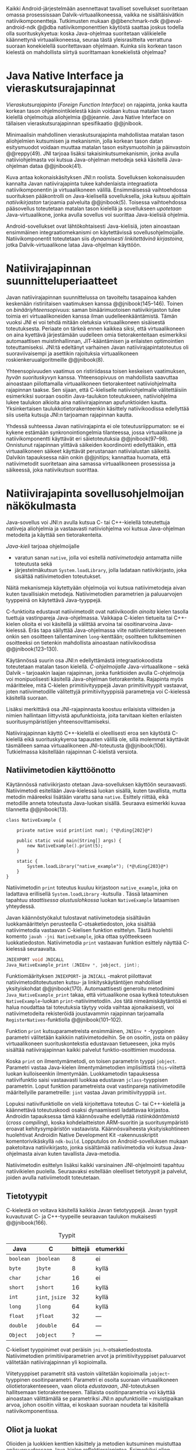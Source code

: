 \label{sec-jni}

Kaikki Android-järjestelmään asennettavat tavalliset sovellukset
suoritetaan omassa prosessissaan Dalvik-virtuaalikoneessa, vaikka ne
sisältäisivätkin natiivikomponentteja.  Tutkimusten mukaan
@@benchmark-ndk @@eval-android-ndk @@dba natiivikomponenttien
käytöstä saattaa joskus todella olla suorituskykyetua: koska Java-ohjelmaa
suoritetaan välikielelle käännettynä virtuaalikoneessa, seuraa tästä
yleisrasitteita verrattuna suoraan konekielellä suoritettavaan
ohjelmaan.  Kuinka siis korkean tason kielestä on mahdollista siirtyä
suorittamaan konekielistä ohjelmaa?
# todo tähän kerää kaikki mittaukset aiheesta
# lisäksi luokittele rasitteiden syyt

* Java Native Interface ja vieraskutsurajapinnat
/Vieraskutsurajapinta/ (/Foreign Function Interface/) on rajapinta,
jonka kautta korkean tason ohjelmointikielestä käsin voidaan kutsua
matalan tason kielellä ohjelmoituja aliohjelmia @@jeannie. Java Native
Interface on tällaisen vieraskutsurajapinnan spesifikaatio @@jnibook.

Minimaalisin mahdollinen vieraskutsurajapinta mahdollistaa matalan
tason aliohjelmien kutsumisen ja mekanismin, jolla korkean tason datan
esitysmuodot voidaan muuttaa matalan tason esitysmuotoihin ja
päinvastoin @@reppy(49). JNI tarjoaa lisäksi takaisinkutsumekanismin,
jonka avulla natiiviohjelmasta voi kutsua Java-ohjelman metodeja sekä
käsitellä Java-ohjelman dataa @@jnibook(41).

\begin{figure}[h!]
\centerline{\includegraphics[scale=1]{figures/jni-basic.pdf}}
\caption{Natiivirajapinnan asema\cite[s. 5]{jnibook}}\label{fig:jnibasic}
\end{figure}

Kuva \ref{fig:jnibasic} antaa kokonaiskäsityksen JNI:n
roolista. Sovelluksen kokonaisuuden kannalta Javan natiivirajapinta
tukee kahdenlaista integraatiota natiivikomponentin ja virtuaalikoneen
välillä. Ensimmäisessä vaihtoehdossa suorituksen pääkontrolli on
Java-kielisellä sovelluksella, joka kutsuu ajoittain
/natiivikirjaston/ tarjoamia palveluita @@jnibook(5). Toisessa
vaihtoehdossa pääsovellus toteutetaan matalan tason kielellä ja
sovellukseen /upotetaan/ Java-virtuaalikone, jonka avulla sovellus voi
suorittaa Java-kielisiä ohjelmia.

Android-sovellukset ovat lähtökohtaisesti Java-kielisiä, joten
ainoastaan ensimmäinen integraatiomekanismi on käytettävissä
sovellusohjelmoijalle. Natiivikomponentit toteutetaan siis
/dynaamisesti linkitettävinä kirjastoina/, jotka Dalvik-virtuaalikone
lataa Java-ohjelman käyttöön.

# todo: mainitse java-c-spesifit tehtävät vielä toisessa listassa

# lähteet jeannie ja reppy
# vaihtoehdot jni:lle androidissa?

* Natiivirajapinnan suunnitteluperiaatteet

# Natiivilla suoritustasolla virtuaalikoneen vieraskutsurajapinnan
# toteutus huolehtii kielten mahdollisesti erilaisten kutsukäytäntöjen
# yhteensovittamisesta sekä kutsuparametrien ja palautusarvojen
# muuntamisesta lähdekielen tyypeistä kohdekielen hyödynnettävissä
# olevaan muotoon ja päin vastoin.

Javan natiivirajapinnan suunnittelussa on tavoiteltu tasapainoa kahden
keskenään ristiriitaisen vaatimuksen kanssa
@@jnibook(145--146). Toinen on /binääriyhteensopivuus/: saman
binäärimuotoisen natiivikirjaston tulee toimia eri virtuaalikoneiden
kanssa ilman uudelleenkääntämistä.  Tämän vuoksi JNI ei voi tehdä
mitään oletuksia virtuaalikoneen sisäisestä toteutuksesta. Periaate on
tärkeä ennen kaikkea siksi, että virtuaalikoneen on aina kyettävä
järjestämään uudelleen omia tietorakenteitaan esimerkiksi
automaattisen muistinhallinnan, JIT-kääntämisen ja erilaisten
optimointien toteuttamiseksi. JNI:tä edeltänyt varhainen Javan
natiivirajapintatoteutus oli suoraviivaisempi ja asettikin rajoituksia
virtuaalikoneen roskienkeruualgoritmeille @@jnibook(8).

Yhteensopivuuden vaatimus on ristiriidassa toisen keskeisen
vaatimuksen, /hyvän suorituskyvyn/ kanssa. Yhteensopivuus on
mahdollista saavuttaa ainoastaan piilottamalla virtuaalikoneen
tietorakenteet natiiviohjelmalta rajapinnan taakse. Sen sijaan, että
C-kieliselle natiiviohjelmalle välitettäisiin esimerkiksi suoraan
osoitin Java-taulukon toteutukseen, natiiviohjelma lukee taulukon
alkioita aina natiivirajapinnan apufunktioiden kautta. Yksinkertaisen
taulukkotietorakenteenkin käsittely natiivikoodissa edellyttää siis
useita kutsuja JNI:n tarjoaman rajapinnan kautta.

# todo begin poistetaanko kappale?

Yhdessä suhteessa Javan natiivirajapinta ei ole toteutusriippumaton:
se ei kykene estämään synkronointiongelmia tilanteessa, jossa
virtuaalikone ja natiivikomponentti käyttävät eri säietoteutuksia
@@jnibook(97--98). Onnistunut rajapinnan ylittävä säikeiden
koordinointi edellyttääkin, että virtuaalikoneen säikeet käyttävät
perustanaan natiivialustan säikeitä. Dalvikin tapauksessa näin onkin
@@jnitips; kannattaa huomata, että natiivimetodit suoritetaan aina
samassa virtuaalikoneen prosessissa ja säikeessä, joka natiivikutsun
suorittaa.

# todo end

# todo tarkista vielä lähteestä

* Natiivirajapinta sovellusohjelmoijan näkökulmasta
# todo tuo otsikko huono

Java-sovellus voi JNI:n avulla kutsua C- tai C++-kielellä toteutettuja
natiiveja aliohjelmia ja vastaavasti natiiviohjelma voi kutsua
Java-ohjelman metodeita ja käyttää sen tietorakenteita. 

/Java-kieli/ tarjoaa ohjelmoijalle
- varatun sanan ~native~, jolla voi esitellä /natiivimetodeja/
  antamatta niille toteutusta sekä
- järjestelmäkutsun ~System.loadLibrary~, jolla ladataan
  natiivikirjasto, joka sisältää natiivimetodien toteutukset.

Näitä mekanismeja käytettyään ohjelmoija voi kutsua natiivimetodeja
aivan kuten tavallisiakin metodeja. Natiivimetodien parametrien ja
paluuarvojen tyyppeinä on käytettävä Java-tyyppejä.

C-funktioita edustavat natiivimetodit ovat natiivikoodin /ainoita/
kielen tasolla tuettuja vastinpareja Java-ohjelmassa. Vaikkapa
C-kielen tietueita tai C++-kielen olioita ei voi käsitellä ja välittää
arvoina tai osoitinarvoina Java-kielessä. Eräs tapa säilyttää
Java-ohjelmassa viite natiivitietorakenteeseen onkin sen osoitteen
tallentaminen ~long~-kenttään; osoitteen tulkitseminen osoitteeksi on
tietenkin mahdollista ainoastaan natiivikoodissa @@jnibook(123--130).

Käytännössä suurin osa JNI:n edellyttämästä integraatiokoodista
toteutetaan matalan tason kielellä. /C-ohjelmoijalle/
Java-virtuaalikone -- sekä Dalvik -- tarjoaakin laajan rajapinnan,
jonka funktioiden avulla C-ohjelmoija voi monipuolisesti käsitellä
Java-ohjelman tietorakenteita. Rajapinta myös määrittelee, mitä
C-kielen primitiivityyppejä Javan primitiivityypit vastaavat, joten
natiivimetodille välitettyjä primitiivityyppisiä parametreja voi
C-kielessä käsitellä suoraan.

Lisäksi merkittävä osa JNI-rajapinnasta koostuu erilaisista viitteiden
ja nimien hallintaan liittyvistä apufunktioista, joita tarvitaan
kielten erilaisten suoritusympäristöjen yhteensovittamiseksi.

Natiivirajapinnan käyttö C++-kielellä ei oleellisesti eroa sen
käytöstä C-kielellä eikä suorituskykyeroa tapausten välillä ole, sillä
molemmat käyttävät täsmälleen samaa virtuaalikoneen JNI-toteutusta
@@jnibook(106). Tutkielmassa käsitellään rajapinnan C-kielistä
versiota.

# todo here

** Natiivimetodien käyttöönotto

Käytännössä nativiikirjasto otetaan Java-sovelluksen käyttöön
seuraavasti. Natiivimetodi esitellään Java-kielessä luokan sisällä,
kuten tavallista, mutta metodin määreeksi lisätään varattu sana
~native~. Esittely riittää, eikä metodille anneta toteutusta
Java-luokan sisällä. Seuraava esimerkki kuvaa tilannetta
@@jnibook(13).
# lähde embedded

#+begin_src java -r
class NativeExample {

    private native void print(int num); (*@\ding{202}@*)

    public static void main(String[] args) {
        new NativeExample().print(5);
    }

    static {
        System.loadLibrary("native_example"); (*@\ding{203}@*)
    }
}
#+end_src

Natiivimetodin ~print~ \ding{202} toteutus kuuluu kirjastoon
~native_example~, joka on ladattava erillisellä ~System.loadLibrary~
-kutsulla \ding{203}.  Tässä lataaminen tapahtuu /staattisessa
alustuslohkossa/ luokan ~NativeExample~ lataamisen yhteydessä.
# todo ennen vai yhteydessä

Javan käännöstyökalut tulostavat natiivimetodeja sisältävän
luokkamäärittelyn perusteella C-otsaketiedoston, joka sisältää
natiivimetodia vastaavan C-kielisen funktion esittelyn. Tästä
huolehtii komento ~javah -jni NativeExample~, joka ottaa syötteekseen
luokkatiedoston. Natiivimetodia ~print~ vastaavan funktion esittely
näyttää C-kielessä seuraavalta.

#+begin_src c 
JNIEXPORT void JNICALL
Java_NativeExample_print (JNIEnv *, jobject, jint);
#+end_src
# jnienv: kuva sivulta 23 jnibook
Funktiomäärityksen ~JNIEXPORT~- ja ~JNICALL~ -makrot piilottavat
natiivimetoditoteutusten kutsu- ja linkityskäytäntöjen mahdolliset
yksityiskohdat @@jnibook(170). Automaattisesti generoitu metodinimi
~Java_NativeExample_print~ takaa, että virtuaalikone osaa kytkeä
toteutuksen ~NativeExample~-luokan ~print~-natiivimetodiin. Jos tätä
nimeämiskäytäntöä ei halua noudattaa tai toteutuksia täytyy voida
vaihtaa ajonaikaisesti, voi natiivimetodeita rekisteröidä joustavammin
rajapinnan tarjoamalla ~RegisterNatives~-funktiolla
@@jnibook(101--102).

Funktion ~print~ kutsuparametreista ensimmäinen, ~JNIEnv *~ -tyyppinen
parametri välitetään kaikkiin natiivimetodeihin. Se on osoitin, josta
on pääsy virtuaalikoneen suorituskontekstia edustavaan tietueeseen,
joka myös sisältää natiivirajapinnan kaikki palvelut
funktio-osoittimien muodossa.

Koska ~print~ on ilmentymämetodi, on toisen parametrin tyyppi
~jobject~. Parametri vastaa Java-kielen ilmentymämetodien
implisiittistä ~this~-viitettä luokan kulloiseenkin ilmentymään.
Luokkametodin tapauksessa natiivifunktio saisi vastaavasti luokkaa
edustavan ~jclass~-tyyppisen parametrin. Loput funktion parametreista
ovat vastinpareja natiivimetodille määritellyille parametreille:
~jint~ vastaa Javan primitiivityyppiä ~int~.

Lopuksi natiivifunktiolle on vielä kirjoitettava toteutus C- tai
C++-kielellä ja käännettävä toteutuskoodi osaksi dynaamisesti
ladattavaa kirjastoa. Androidin tapauksessa tämä käännösvaihe
edellyttää /ristiinkääntämistä/ (/cross compiling/), koska
kohdelaitteiston ARM-suoritin ja suoritusympäristö eroavat
kehitysympäristön vastaavista. Käännösvaiheesta yksityiskohtineen
huolehtivat Androidin Native Development Kit -rakennusskriptit
komentorivikäskyllä ~ndk-build~. Lopputulos on Android-sovelluksen
mukaan paketoitava natiivikirjasto, jonka sisältämää natiivimetodia
voi kutsua Java-ohjelmasta aivan kuten tavallista Java-metodia.

# todo käännös ristiinkääntäminen? parempi käännös?
# todo: lisää tähän c++-eroavaisuudet # todo: mainitse Android.mk?
# todo: mainitse jni.h, ym.

Natiivimetodin esittelyn lisäksi kaikki varsinainen JNI-ohjelmointi
tapahtuu natiivikielen puolella. Seuraavaksi esitellään oleelliset
tietotyypit ja palvelut, joiden avulla nativiimetodit toteutetaan.

** Tietotyypit
C-kielestä on voitava käsitellä kaikkia Javan tietotyyppejä. Javan
tyypit kuvautuvat C- ja C++-tyypeille seuraavan taulukon mukaisesti
@@jnibook(166).

# todo suomennos opaque reference

#+CAPTION: Tyypit
#+LABEL: tab-primitives
| Java      | C               | bittejä | etumerkki |
|-----------+-----------------+---------+-----------|
| ~boolean~ | ~jboolean~      |       8 | ei        |
| ~byte~    | ~jbyte~         |       8 | kyllä     |
| ~char~    | ~jchar~         |      16 | ei        |
| ~short~   | ~jshort~        |      16 | kyllä     |
| ~int~     | ~jint~, ~jsize~ |      32 | kyllä     |
| ~long~    | ~jlong~         |      64 | kyllä     |
|-----------+-----------------+---------+-----------|
| ~float~   | ~jfloat~        |      32 | ---       |
| ~double~  | ~jdouble~       |      64 | ---       |
|-----------+-----------------+---------+-----------|
| ~Object~  | ~jobject~       |       ? | ---       |
|-----------+-----------------+---------+-----------|

C-kieliset tyyppinimet ovat peräisin
~jni.h~-otsaketiedostosta. Natiivimetodien primitiiviparametrien arvot
ja primitiivityyppiset paluuarvot välitetään natiivirajapinnan yli
kopioimalla.

# todo selvennä mitä kutsukäytännöt tarkoittavat

Viitetyyppiset parametrit sitä vastoin välitetään kopioimalla
~jobject~-tyyppinen osoitinparametri. Parametri ei osoita suoraan
virtuaalikoneen oliotietorakenteeseen, vaan oliota /edustavaan/,
JNI-toteutuksen hallitsemaan tietorakenteeseen. Tällaista
osoitinparametria voi käyttää ainoastaan välittämällä se parametriksi
JNI:n apufunktioille -- muistipaikan arvoa, johon osoitin viittaa, ei
koskaan suoraan noudeta tai käsitellä natiivikomponentissa.

*** TODO tätä ei kai tarvitse ollenkaan, jos huonoa kieltä :noexport:
    C-kielessä ~jobject~-tyypille on tyyppimäärittelyillä annettu joukko
    aliaksia, joten käytännössä yleisimmille Java-tyypeille on omat
    tyyppinimensä C-ohjelmassa: luokkatyypille, merkkijonotyypille,
    erityyppisille taulukoille sekä ~Throwable~ -tyypille.

# C++-natiivikoodia varten JNI määrittelee myös näiden tyyppien
# keskinäiset perintäsuhteet käännösaikaista tyyppitarkistusta varten.

# todo yllä takaisin?

# todo selvennä perintäsuhteet

** Oliot ja luokat

# todo: selitä itse tekstissä että metodi on ainoa java->c-integraatio-
# menetelmä
Olioiden ja luokkien kenttien käsittely ja metodien kutsuminen
muistuttaa epäsuoruudessaan Java-kielen
reflektiorajapintaa. Esimerkiksi olion ilmentymämetodia kutsutaan
kolmessa vaiheessa seuraavasti.

Aluksi haetaan viite olion luokkaan funktiolla ~GetObjectClass~:
#+begin_src c
jclass GetObjectClass(JNIEnv *env, jobject obj);
#+end_src

Sitten luokasta haetaan metodin tunniste metodin nimen ja tyypin
perusteella funktiolla ~GetMethodId~.
# lähde

#+begin_src c
jmethodID
GetMethodID(JNIEnv *env, jclass clazz, const char *name, const char *signature);
#+end_src

Etsittävän metodin tyypin ilmaisee merkkijonoparametri ~signature~,
joka noudattaa JVM-tyyppisyntaksia @@jnibook(48). Esimerkiksi
kokonaisluvun palauttavan ja kaksi merkkijonoa parametreinaan ottavan
metodin tyyppimääritys on ~(Ljava/lang/StringLjava/lang/String])I~.

Vasta lopuksi metodia varsinaisesti /kutsutaan/ funktiolla
\verb|Call|\tau\verb|Method|. Funktiosta on oma versionsa jokaiselle
mahdolliselle paluuarvon tyypille, joten varsinaisen funktion nimi
saadaan korvaamalla symboli \tau taulukon \ref{tab-primitives}
ensimmäisen sarakkeen sisällöllä. Esimerkiksi kokonaisluvun
palauttavaa Java-metodia kutsutaan seuraavalla funktiolla.

#+begin_src c
jint CallIntMethod(JNIEnv *env, jobject obj, jmethodID methodID, ...);
#+end_src

# todo kokonaiskoodi (ei declaraatiot)
Vastaava prosessi vaaditaan olion kenttien
läpikäymiseen.

Kokonaisuudessaan ~sum~-nimisen Java-metodin kutsuminen
natiivimetodista käsin voisi näyttää seuraavalta:

#+begin_src c
#include <jni.h>

JNIEXPORT void JNICALL
Java_CallBackExample_nativemethod (JNIEnv *env, jobject receiver_object, jint num) {

    jclass receiver_class = (*env)->GetObjectClass(env, receiver_object);

    jmethodID sum_method_id =
        (*env)->GetMethodID(env, receiver_class, "sum", "(II)I");

    jint result =
        (*env)->CallIntMethod(env, receiver_class, sum_method_id, num, 5);

    ...
}

#+end_src

Metodin tai kentän etsiminen symbolisen nimen ja tyyppimäärityksen
perusteella ~GetMethodID~-kutsulla on raskas operaatio käytettäväksi
toistuvasti silmukassa @@jnibook(56--57).\label{ref:get-method-id-efficiency}
Siksi natiiviohjelmaa suositellaan säilyttämään metodien ja kenttien
tunnisteet omissa muuttujissaan, kun ne on kerran selvitetty. Paras
käytäntö on tehdä ~GetMethodID~-kutsut erillisessä natiivimetodissa,
jota kutsutaan sen Java-luokan staattisessa alustuslohkossa, jonka
metodeja natiivikomponentti tulevaisuudessa kutsuu @@jnibook(56).
Virtuaalikone takaa, että luokan staattinen alustuslohko suoritetaan,
ennen kuin luokan metodeja voi kutsua.

#+begin_src java -r
class InstanceMethodCall {
    private static native void initIDs(); (*@\ding{204}@*)
    private native void nativeMethod(); (*@\ding{202}@*)
    private void callback() {  (*@\ding{203}@*)
        System.out.println("In Java");
    }
    public static void main(String args[]) {
        InstanceMethodCall c = new InstanceMethodCall();
        c.nativeMethod();
    }
    static {
        System.loadLibrary("InstanceMethodCall");
        initIDs(); (*@\ding{205}@*)
    }
}
#+end_src

Edeltävässä esimerkissä @@jnibook(56) natiivimetodista \ding{202}
kutsutaan Java-metodia \ding{203}. Tätä ennen tunnus selvitetään ja
tallennetaan valmiiksi normaalilla ~GetMethodID~-kutsulla
natiivimetodissa \ding{204}, jota kutsutaan staattisessa
alustuslohkossa \ding{205}.

Alkuperäisessä natiivirajapinnan spesifikaatiossa arvioidaan, että
tunnisteiden tallentamisesta huolimatta takaisinkutsurajapinnan
käyttäminen on tyypillisissä toteutuksissa hitaampaa kuin
natiivimetodien kutsuminen Javasta juuri funktiokutsujen epäsuoruuden
takia ja siksi, ettei tätä käyttötapausta yleensä ole optimoitu
@@jnibook(58)\label{ref:jni-book-estimate}. Dalvikin tapauksessa
todelliset suorituskykytulokset tulevat nähtäväksi mittausten myötä.

** Merkkijonot ja taulukot

Java-merkkijonoja sekä -taulukoita käytetään natiivikomponentista
erikseen niiden käsittelyyn tarkoitettujen
~JNIEnv~-rajapintafunktioiden kautta. Näistä erityisfunktioista on
kahdenlaisia versioita. Toiset kopioivat halutun määrän taulukon
alkioita (tai merkkijonon merkkejä) Java-tietorakenteen sisältä
natiivimuistialueeseen, kun taas toiset palauttavat
natiivimetodille osoittimen virtuaalikoneen hallitsemaan yhtenäiseen
muistialueeseen, jota natiivikomponentti voi suoraan käsitellä. Eri
menetelmien reunaehdot suorituskyvyn suhteen eroavat toisistaan
@@jnibook(24--40). Seuraavassa näitä eroja käsitellään lyhyesti
merkkijono-operaatioiden kautta.

C-kielinen ohjelma saa /osoittimen/ 16-bittisen Unicode-merkkijonon
sisältöön seuraavalla funktiolla.

#+begin_src c
const jchar* GetStringChars(JNIEnv* env, jstring string, jboolean* is_copy);
#+end_src

Parametri ~jstring string~ on merkkijonoviite, joka on aiemmin välitetty
natiivifunktiolle natiivimetodikutsun parametrina.

Vaikka ~GetStringChars~ palauttaa osoittimen, JNI-spesifikaatio
kuitenkin sallii virtuaalikoneen luoda merkkijonon sisällöstä uuden
kopion ja palauttaa osoittimen siihen. Jos näin tapahtui,
~GetStringChars~-funktio välittää ~is_copy~-osoittimen kautta
~jboolean~-muuttujaan arvon ~JNI_TRUE~.

Merkkijonoresurssi on aina lopuksi vapautettava eksplisiittisellä
kutsulla:

\todo{<<GetStringChars>>}

#+begin_src c
void ReleaseStringChars(JNIEnv* env, jstring string, jchar *cstr);
#+end_src

Dalvik-virtuaalikone tukee olioiden /kiinnikytkemistä/ (/pinning/),
joka estää olion muistiosoitteen muuttumisen roskienkeruun aikana
@@aosp. Periaatteessa tämän pitäisi mahdollistaa nopeat osoittimiin
perustuvat merkkijono- ja taulukko-operaatiot, jotka eivät siis
suorita kopiointia eivätkä aiheuta muistinvaraus- tai
kopiointikustannuksia.

Android-dokumentaation mukaan kopiointikustannuksia syntyy lähinnä,
jos Dalvikin sisäisestä 16-bittisestä
Unicode-merkkijono\-to\-teu\-tuk\-ses\-ta siirrytään UTF-8 -koodattuun
merkkijonoon @@jnitips; lähes kaikista JNI-merkkijonofunktioista on
sekä Unicode- että UTF-8-versiot (esimerkiksi ~GetStringUTFChars~ on
UTF-8-versio ~GetStringChars~-funktiosta). Dalvik-virtuaalikoneen
natiivirajapinnan merkkijono-operaatioiden suorituskyvyn tarkempi
analyysi vaatii kuitenkin mittauksia ja virtuaalikoneen toteutuksen
tutkimista.

# lähde http://developer.android.com/training/articles/perf-jni.html

*** turha? :noexport:
    Osoittimen palauttavista merkkijonofunktioista on olemassa versiot,
    jotka kytkevät väliaikaisesti roskienkeruun pois päältä, jolloin
    kopioimisen tarve todennäköisesti katoaa. Näiden versioiden käyttö
    edellyttää kuitenkin, ettei natiivikoodi suoraan tai välillisesti
    siirry odottamaan minkäänlaista synkronisoitua resurssia.

/Kopioivien/ funktioiden käytöstä on JNI-dokumentaation mukaan
suorituskykyetua erityisesti lyhyiden merkkijonojen tapauksessa, koska
puskurin allokoinnin yleisrasite erityisesti natiivipinosta on
mitätön, samoin kuin pienen merkkimäärän kopioinnin @@jnibook(31).
Merkkijonon tapauksessa kopioiva JNI-funktio näyttää seuraavalta.

#+begin_src java -r
void GetStringRegion(JNIEnv *env, jstring str, jsize start, jsize len, jchar *buf);
#+end_src

~GetStringRegion~ kopioi Java-merkkijonosta ~str~ parametrien ~start~
ja ~len~ määrittämän yhtenäisen alueen sisältämät 16-bittiset
~jchar~-merkit natiivipuskuriin ~buf~.

Primitiivialkioita sisältävien taulukoiden käsittely on täysin
analogista merkkijonojen käsittelyn kanssa: primitiivialkiot voi
kopioida suoraan natiivipuskuriin, tai alkioiden muistialueelle
virtuaalikoneeseen voi pyytää osoittimen.

Sen sijaan olioalkioita sisältäviä taulukoita ei voi käsitellä
kokonaisuuksina natiivipuolelta, vaan JNI sallii pääsyn vain
yksittäiseen alkioon kerrallaan käsitellen niitä ~jobject~ -tyyppisinä
viitteinä funktioilla ~GetObjectArrayElement~ ja
~SetObjectArrayElement~. Tämä johtuu siitä, että virtuaalikoneen
muistinhallintaan liittyvät rajoitukset koskevat luonnollisesti
jokaista viitetyyppistä alkiota erikseen.


* Muistinhallinta natiiviohjelmoinnissa

Kuten merkkijono-operaatioista huomataan, natiivirajapinnan
perushaaste on sovittaa yhteen osapuolten erilaiset
muistinhallintamenetelmät. Java-komponentti hyödyntää virtuaalikoneen
automaattista roskienkeruuta, kun taas natiivikomponentin
muistinhallinta on manuaalista. Tämä aiheuttaisi ongelmia, jos
toisella puolella rajapintaa allokoidun tietorakenteen rajallinen
elinkaari estäisi toisella puolella tapahtuvan rakenteen käsittelyn.

Primitiivityyppisten parametrien arvot välitetään rajapinnan yli
kopioimalla, joten ongelmaksi jäävät viitteet allokoituihin
rakenteisiin. Viitetyyppiset parametrit kuten taulukot ja
olioinstanssit välitetään natiivikomponentille JNI-osoitintyyppien
muodossa @@jnibook(23). Jos Java-ohjelmaan ei jää viitteitä olioon,
josta välitetään viite natiivipuolelle, saattaisi virtuaalikoneen
roskienkeräys poistaa olion. JNI:ssä tämä on estetty: oletuksena
oliosta välitetään /paikallinen viite/ (/local reference/), jonka
voimassaolo taataan natiivimetodin kutsun ajaksi. Viitearvojen
pidempiaikainen säilyttäminen edellyttää natiiviohjelmoijalta
eksplisiittistä /globaalien/ viitteiden luomista ja vapauttamista
natiivirajapinnan funktioiden avulla.
# todo: korjaa, ei elinkaaren ajaksi vaan jotkut vaativat myös
# eksplisiittiset lopetuskutsut

# Eräs tapa integroida natiivikomponentti Java-koodiin on luoda
# natiivimetodeita sisältävä Java-luokka, jonka instanssit ovat
# /vertaisolioita/ (/peer object/) @@jnibook(123--130). Vertaisolio
# edustaa jotain yksittäistä natiivipuolen resurssia, tietorakennetta
# tai olioinstanssia. Tällöin natiiviresurssista on tallennettava
# implisiittinen viite, kuten muistiosoite, vertaisluokan yksityiseen
# kenttään. Vertaisolion konstruktorista voidaan kutsua natiivimetodia,
# joka vastaa natiiviresurssin luomisesta, esimerkiksi
# muistinvarauksista, mutta vertaisolion käyttäjän on yleensä itse
# eksplisiittisesti kutsuttava natiivimetodia, joka vapauttaa
# natiiviresurssin @@jnibook(125--126). Muussa tapauksessa roskienkeruu
# poistaisi vertaisolion, kun siihen ei enää ole viitteitä, mutta
# jäljelle jäänyt natiiviresurssi aiheuttaisi muistivuodon.

# # todo: onko finalize  tarpeen joskus?
# # todo: edustaolio vs. peer object

# JNI ei tarjoa automaattista tukea edustaluokkien tekemiseen
# natiivitietorakenteille, vaan ohjelmoijan on itse määriteltävä
# sidonnat Java-luokan metodeihin.
# todo määrittele tarkemmin

Koska JNI-spesifikaatio ei ota kantaa virtuaalikoneen sisäiseen
toteutukseen, se ei myöskään sanele, miten virtuaalikoneen tulee
toteuttaa spesifikaation määräämät takuut tietorakenteiden
elinkaarille.  Dalvik-virtuaalikoneen muistinhallinta tukee
allokoitujen kohteiden kiinnikytkemistä eli sen takaamista, ettei
niiden muistialueita siirretään muistissa osoitteesta toiseen
@@aosp. /JNI-spesifikaatio/ sallii kuitenkin virtuaalikoneen myös
/kopioida/ kohteen arvon natiivikomponenttia varten. Tutkimme
myöhemmässä vaiheessa, millaisia suorituskykyrasitteita
kiinnikytkemisellä on kopiointiin verrattuna.
# todo: huom ! tämän takia yksittäiset olioviitteet pitää yksitellen poimia
# taulukoista ? (check)

# todo : allokointi suomeksi?

# entäs threadit?

** Viitteiden hallinta ja olioiden elinkaari
Erityistapauksissa natiiviohjelmoinnin muistinhallinta edellyttää
natiiviohjelman sisältämien erityyppisten Java-viitteiden
eksplisiittistä hallintaa. Natiivirajapinta tarjoaa
natiivikomponentille kolmentyyppisiä viitteitä virtuaalikoneen
olioihin: /paikallisia viitteitä/, /globaaleja viitteitä/ ja /heikkoja
globaaleja viitteitä/ (/local references/, /global references/, /weak
global references/).

Kuten mainittu, JNI:n palauttamat suorat osoittimet virtuaalikoneen
merkkijonoihin ja taulukoihin tulee aina eksplisiittisesti myös
vapauttaa, jotta niiden virtuaalikoneessa käyttämät muistialueet
voidaan vapauttaa. Oletuksena kaikki muut olioviitteet, jotka JNI
antaa natiiviohjelman käyttöön, ovat paikallisia viitteitä: niitä ei
/yleensä/ tarvitse manuaalisesti vapauttaa, sillä niiden elinkaari on
automaattisesti sidottu natiivimetodin kutsun alkamiseen ja
päättymiseen @@jnibook(62). Niiden käyttö ei ole
säieturvallista. Globaalit viitteet on eksplisiittisesti luotava
~NewGlobalRef~-kutsulla; ne estävät olion roskienkeruun ja
mahdollistavat olioihin viittaamisen yli eri natiivimetodien kutsujen
myös eri säikeistä.

JNI:n ohjelmoijalta edellyttämä eksplisiittinen viitteidenhallinta ja
virtuaalikoneen varaamasta muistista huolehtiminen tarkoittaa, että
ohjelmoija on vastuussa muistinkäytön tehokkuudesta ja muistivuotojen
välttämisestä. Erilaisilla viitteidenhallintastrategioilla on
potentiaalisesti myös erilaisia rasitteita, jotka näkyvät
vaste\-ajoissa. Virtuaalikoneen suorittama roskienkeruukin on osa
ohjelman suoritusaikaa, ja käytetyt viitetyypit vaikuttavat siihen,
milloin roskienkeruuta voidaan suorittaa.

Paikalliset viitteet eivät vaadi roskienkeruuta, mutta sisältävät
nekin omat rasitteensa. JNI-spesifikaatio tarjoaa niiden
eksplisiittiseen hallintaan funktioparin ~PushLocalFrame~ ja
~PopLocalFrame~, joita väitetään tehokkaaksi tavaksi hallita lokaaleja
viitteitä useampi viite kerrallaan @@jnibook(68). Yhden natiivimetodin
kutsuhan voi siirtää ohjelman suorituksen pitkäksikin aikaa syvälle
natiivikomponenttiin, joten kyseinen metodikutsu saattaa pitää
paikallisten viitteiden edellyttämät muistivaraukset käytössä hyvinkin
pitkään, ellei viitteitä erikseen vapauteta.

Ennakoimme, että natiivirajapinnan ylittäminen voi aiheuttaa
ylimääräisiä suorituskykyrasitteita aivan tavallisissa
laskentatehtävissä kuten merkkijonojen ja taulukoiden käsittelyssä,
olioiden kenttien ja metodien käyttämisessä sekä natiivimetodien
kutsumisessa Java-ohjelmasta käsin. Rasitteet voivat aiheutua Java- ja
natiivialiohjelmien erilaisista kutsukäytännöistä, menetelmistä kuroa
umpeen eroja natiivikielten ja virtuaalikoneen muistinhallinnassa,
operaatioiden edellyttämästä rajapintakutsujen määristä sekä
JNI-operaatiossa toistuvasta osoittimien käytöstä. Seuraavaksi
mittaamme eri natiivioperaatioiden suorituskykyä eri parametreilla ja
luomme tuloksista mallin, joka auttaa hahmottamaan tapoja Javan
natiivirajapinnan tehokkaalle hyödyntämiselle Android-sovelluksissa.

# mainitse jossain virheistä
